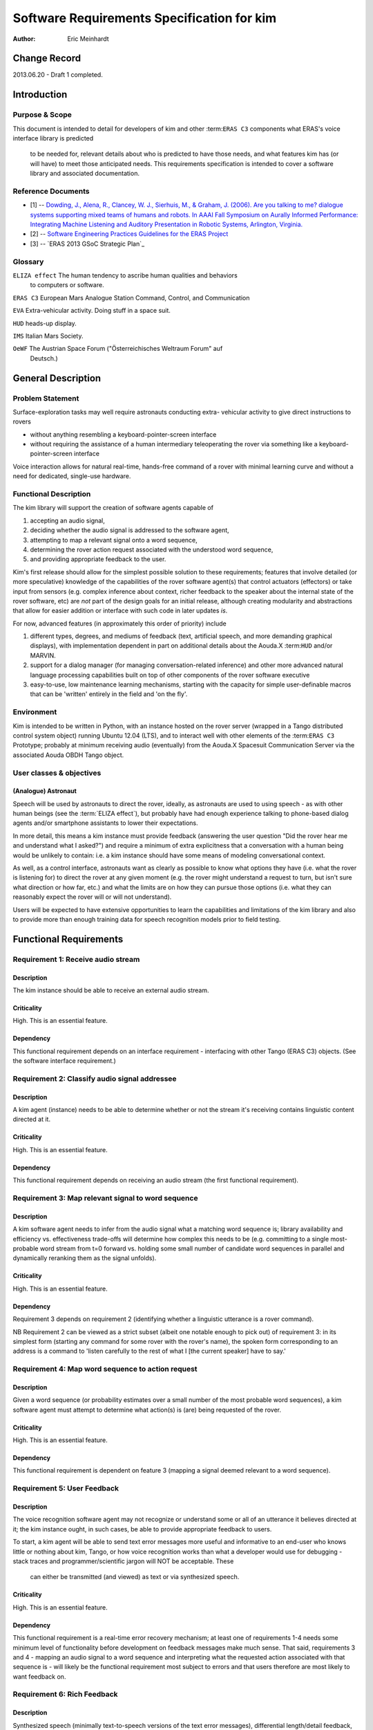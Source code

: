 =========================================================
Software Requirements Specification for kim
=========================================================

:Author: Eric Meinhardt

Change Record
=============

2013.06.20 - Draft 1 completed.

Introduction
============

Purpose & Scope
---------------

This document is intended to detail for developers of kim and other
:term:``ERAS C3`` components what ERAS's voice interface library is predicted
    to be needed for, relevant details about who is predicted to have those
    needs, and what features kim has (or will have) to meet those anticipated
    needs. This requirements specification is intended to cover a software
    library and associated documentation.

Reference Documents
-------------------

- [1]  -- `Dowding, J., Alena, R., Clancey, W. J., Sierhuis, M., & Graham, J.
  (2006). Are you talking to me? dialogue systems supporting mixed teams of
  humans and robots. In AAAI Fall Symposium on Aurally Informed Performance:
  Integrating Machine Listening and Auditory Presentation in Robotic Systems,
  Arlington, Virginia.`_
- [2] -- `Software Engineering Practices Guidelines for the ERAS Project`_
- [3] -- `ERAS 2013 GSoC Strategic Plan`_

.. _`Dowding, J., Alena, R., Clancey, W. J., Sierhuis, M., & Graham, J.
  (2006). Are you talking to me? dialogue systems supporting mixed teams of
  humans and robots. In AAAI Fall Symposium on Aurally Informed Performance:
  Integrating Machine Listening and Auditory Presentation in Robotic Systems,
  Arlington, Virginia.`: <http://ti.arc.nasa.gov/m/pub-
  archive/archive/1240.pdf>
.. _`Software Engineering Practices Guidelines for the ERAS Project`:
.. <https://eras.readthedocs.org/en/latest/doc/guidelines.html> _`ERAS 2013
.. GSoC Strategic Plan`: <https://bitbucket.org/italianmarssociety/eras/wiki/G
.. oogle%20Summer%20of%20Code%202013>

Glossary
--------

.. To create a glossary use the following code (dedent it to make it work):

.. glossary::

``ELIZA effect`` The human tendency to ascribe human qualities and behaviors
  to computers or software.

``ERAS C3`` European Mars Analogue Station Command, Control, and Communication

``EVA`` Extra-vehicular activity. Doing stuff in a space suit.

``HUD`` heads-up display.

``IMS`` Italian Mars Society.

``OeWF`` The Austrian Space Forum ("Österreichisches Weltraum Forum" auf
  Deutsch.)

.. Use the main :ref:`glossary` for general terms, and :term:`Term` to link
   to the glossary entries.

General Description
===================

Problem Statement
-----------------

Surface-exploration tasks may well require astronauts conducting extra-
vehicular activity to give direct instructions to rovers

* without anything resembling a keyboard-pointer-screen interface
* without requiring the assistance of a human intermediary teleoperating the
  rover via something like a keyboard-pointer-screen interface

Voice interaction allows for natural real-time, hands-free command of a rover
with minimal learning curve and without a need for dedicated, single-use
hardware.

Functional Description
----------------------

The kim library will support the creation of software agents capable of

#. accepting an audio signal,
#. deciding whether the audio signal is addressed to the software agent,
#. attempting to map a relevant signal onto a word sequence,
#. determining the rover action request associated with the understood word
   sequence,
#. and providing appropriate feedback to the user.

Kim's first release should allow for the simplest possible solution to these
requirements; features that involve detailed (or more speculative) knowledge
of the capabilities of the rover software agent(s) that control actuators
(effectors) or take input from sensors (e.g. complex inference about context,
richer feedback to the speaker about the internal state of the rover software,
etc) are *not* part of the design goals for an initial release, although
creating modularity and abstractions that allow for easier addition or
interface with such code in later updates *is*.

For now, advanced features (in approximately this order of priority) include

#. different types, degrees, and mediums of feedback (text, artificial speech,
   and more demanding graphical displays), with implementation dependent in
   part on additional details about the Aouda.X :term:``HUD`` and/or MARVIN.
#. support for a dialog manager (for managing conversation-related inference)
   and other more advanced natural language processing capabilities built on
   top of other components of the rover software executive
#. easy-to-use, low maintenance learning mechanisms, starting with the
   capacity for simple user-definable macros that can be 'written' entirely in
   the field and 'on the fly'.

Environment
-----------

Kim is intended to be written in Python, with an instance hosted on the rover
server (wrapped in a Tango distributed control system object) running Ubuntu
12.04 (LTS), and to interact well with other elements of the :term:``ERAS C3``
Prototype; probably at minimum receiving audio (eventually) from the Aouda.X
Spacesuit Communication Server via the associated Aouda OBDH Tango object.

User classes & objectives
-------------------------
(Analogue) Astronaut
~~~~~~~~~~~~~~~~~~~~
Speech will be used by astronauts to direct the rover, ideally, as astronauts
are used to using speech - as with other human beings (see the :term:`ELIZA
effect`), but probably have had enough experience talking to phone-based
dialog agents and/or smartphone assistants to lower their expectations.

In more detail, this means a kim instance must provide feedback (answering the
user question "Did the rover hear me and understand what I asked?") and
require a minimum of extra explicitness that a conversation with a human being
would be unlikely to contain: i.e. a kim instance should have some means of
modeling conversational context.

As well, as a control interface, astronauts want as clearly as possible to
know what options they have (i.e. what the rover is listening for) to direct
the rover at any given moment (e.g. the rover might understand a request to
turn, but isn't sure what direction or how far, etc.) and what the limits are
on how they can pursue those options (i.e. what they can reasonably expect the
rover will or will not understand).

Users will be expected to have extensive opportunities to learn the
capabilities and limitations of the kim library and also to provide more than
enough training data for speech recognition models prior to field testing.

Functional Requirements
=======================

Requirement 1: Receive audio stream
-----------------------------------
Description
~~~~~~~~~~~
The kim instance should be able to receive an external audio stream.

Criticality
~~~~~~~~~~~
High. This is an essential feature.

Dependency
~~~~~~~~~~
This functional requirement depends on an interface requirement - interfacing
with other Tango (ERAS C3) objects. (See the software interface requirement.)

Requirement 2: Classify audio signal addressee
----------------------------------------------
Description
~~~~~~~~~~~
A kim agent (instance) needs to be able to determine whether or not the stream
it's receiving contains linguistic content directed at it.

Criticality
~~~~~~~~~~~
High. This is an essential feature.

Dependency
~~~~~~~~~~
This functional requirement depends on receiving an audio stream (the first
functional requirement).

Requirement 3: Map relevant signal to word sequence
---------------------------------------------------
Description
~~~~~~~~~~~
A kim software agent needs to infer from the audio signal what a matching word
sequence is; library availability and efficiency vs. effectiveness trade-offs
will determine how complex this needs to be (e.g. committing to a single most-
probable word stream from t=0 forward vs. holding some small number of
candidate word sequences in parallel and dynamically reranking them as the
signal unfolds).

Criticality
~~~~~~~~~~~
High. This is an essential feature.

Dependency
~~~~~~~~~~
Requirement 3 depends on requirement 2 (identifying whether a linguistic
utterance is a rover command).

NB Requirement 2 can be viewed as a strict subset (albeit one notable enough
to pick out) of requirement 3: in its simplest form (starting any command for
some rover with the rover's name), the spoken form corresponding to an address
is a command to 'listen carefully to the rest of what I [the current speaker]
have to say.'

Requirement 4: Map word sequence to action request
--------------------------------------------------
Description
~~~~~~~~~~~
Given a word sequence (or probability estimates over a small number of the
most probable word sequences), a kim software agent must attempt to determine
what action(s) is (are) being requested of the rover.

Criticality
~~~~~~~~~~~
High. This is an essential feature.

Dependency
~~~~~~~~~~
This functional requirement is dependent on feature 3 (mapping a signal deemed
relevant to a word sequence).

Requirement 5: User Feedback
----------------------------
Description
~~~~~~~~~~~
The voice recognition software agent may not recognize or understand some or
all of an utterance it believes directed at it; the kim instance ought, in
such cases, be able to provide appropriate feedback to users.

To start, a kim agent will be able to send text error messages more useful and
informative to an end-user who knows little or nothing about kim, Tango, or
how voice recognition works than what a developer would use for debugging
- stack traces and programmer/scientific jargon will NOT be acceptable. These
  can either be transmitted (and viewed) as text or via synthesized speech.

Criticality
~~~~~~~~~~~
High. This is an essential feature.

Dependency
~~~~~~~~~~
This functional requirement is a real-time error recovery mechanism; at least
one of requirements 1-4 needs some minimum level of functionality before
development on feedback messages make much sense. That said, requirements 3
and 4 - mapping an audio signal to a word sequence and interpreting what the
requested action associated with that sequence is - will likely be the
functional requirement most subject to errors and that users therefore are
most likely to want feedback on.

Requirement 6: Rich Feedback
----------------------------
Description
~~~~~~~~~~~
Synthesized speech (minimally text-to-speech versions of the text error
messages), differential length/detail feedback, context-based-inference, and
non-verbal graphical feedback are variations in feedback that will allow an
astronaut to more easily able to understand why kim (or the rover) is not
understanding or complying with the astronaut's request and what they can do
to change this, as circumstances allow.

Criticality
~~~~~~~~~~~
Medium. Graceful recovery from failure will be important in avoiding
frustration on the part of users in the face of brittle technology.

Dependency
~~~~~~~~~~
This functional requirement is dependent on requirement 5 and the software
interface requirements.

Requirement 7: Enhanced Natural Language Processing & Understanding
-------------------------------------------------------------------
Description
~~~~~~~~~~~
The minimal specifications don't make use of any particularly complex natural
language technologies other than speech recognition (knowledge of a language's
phonetics and phonology); syntax is represented in a very simple,
impoverished, and inflexible form; 'conversation' is also a rather lop-sided
affair. A detailed and robust rover executive with an explicit ontology of
objects in the world, model of self and speakers, and more detailed grammar
(of the language in question, of the speech patterns of the astronauts
actually on the mission) would allow for a more natural interface with less of
a learning curve; astronauts would likely spend less time worrying about how
much they need to adjust their answers for the primitiveness of the rover and
what the recognized types and sequences of magic words are to make it do their
bidding.

Specifically, a part of speech tagger, proper name identification/named
entity-extraction, more complex syntactic and semantic parsers, and a dialog
manager, with the latter interfacing with a planning agent (and its associated
formal framework) are starting areas for growth. In particular, investing time
in developing a dialog manager (or the prerequisites thereof) may be the
single most worthwhile investment for additional functionality in the voice
interface, permitting more less code to do more work (instead of explicitly
and duplicatively hand-coding the edge-cases - e.g. error recovery
- for each type of task).

Criticality
~~~~~~~~~~~
Low/Medium.

Criticality depends in part on testing; if a simpler system is good enough for
intended uses, adding more complicated natural language processing components
may end up at worst compromising performance (NLP/NLU is CPU-intensive and
might be a bottleneck in voice command process), easy learning/training curve
(the system may take a long time to learn enough data from users to function
correctly where a simpler system may work well-enough 'out of the box'), and
of course add to the tasks of software development and maintenance.

Dependency
~~~~~~~~~~~
This functional requirement necessitates functional requirements 1-5, at
minimum, and potentially at least further knowledge of planned aspects of the
rover software executive.

Requirement 8: Learning mechanisms
----------------------------------
Description
~~~~~~~~~~~
After initial testing of each feature and use-case scenario, bottlenecks in
functionality (at least earlier in the data-flow, given the nature of
compounding errors and dependencies among functional requirements 1-5) should
become identifiable; the ability to learn from each episode of each feature
use and thereby both improve a kim instance's statistical models of speech,
language, and understanding as well as to add new 'vocabulary' items ("voice
macros") could be an important means of minimizing astronaut frustration and
effort while maximizing an astronaut's ability to direct a rover as they
please.

Specific areas of improvement are below:

* speech models
    * speaker-specific supervised training (having a user read aloud from a
      set of known texts) is normal for some speech recognition models;
      whether those used by models available in the open-source speech
      recognition libraries likely to be used are such speech recognition
      models is unknown at the time of writing; in any case, such training
      does not take very long for substantial gains in accuracy to be
      realized.
    * language models (if more than one working language will be used). NB
      that language variety models (simplistically, "dialect") are *probably*
      not worth pursuing unless there are large numbers of people in testing
      or use that fall into language variety clusters.
* classifying speech as rover-directed or not
* grammar extensions - more general, flexible models of language will permit
  astronauts to interact more naturally, rather than trying to remember the
  hyperspecific, stilted forms that the rover recognizes.
* vocabulary - astronauts will be able to add new atomic items (e.g. location
  names) to a kim agent's knowledgebase and more complex procedures (e.g. let
  the sequence of actions a, b, and then c be called 'X') composed of simpler
  actions each associated with a voice command.

Criticality
~~~~~~~~~~~
Medium/low; depends on how well or poorly the other features function and how
important extension of the grammar and/or vocabulary seem like they would be
in testing more primitive versions.

Dependency
~~~~~~~~~~~
Low/medium. This feature could plausibly be examined and worked on as each of
feature requirements 1-5, 6, and 7 are completed, although some analysis will
require the first five to be done.

Interface Requirements
======================

User Interfaces
---------------

The user is assumed to have a microphone and at least speakers; a visual
interface capable of displaying at least text is presumed but not required at
this point.

Software Interfaces
-------------------
The Tango object representing the server hosting the kim instance should have
access to appropriate (currently not well defined) Tango objects related to
the rover and a flexible number of slots for Tango objects (Aouda OBDH
classes) associated with Aouda.X Spacesuit Communication Servers (assuming
each suit has one such object associated with it).

Externally, a kim instance Tango object should have exposed methods for the
rover planner/executive to call for the purpose of deciding what feedback to
send to the user.

Performance Requirements
========================

Lag-to-Feedback (s)
-------------------
Time from end of speaker utterance to onset of voice agent feedback
transmission. A user ought to receive some feedback within no more than a few
seconds for particularly complex commands or noisy input; feedback time for
basic, short commands in typical conditions ought to be less than that.
Testing will firm up whether these performance times are too generous or
stringent.

Word recognition error rate on actual rover-directed speech (%)
---------------------------------------------------------------
A reasonable goal, based on consultation of a review of early/mid-2000s NASA
technology and field tests ([1]), is for around ~6.5% of actual rover-directed
words to be incorrectly recognized. A possible catch here is that the
:term:``IMS``/:term:``OeWF`` volunteers may have varying types and degrees of
accents.

False accept rate (attending to non-rover-directed speech)
----------------------------------------------------------
'False accepts' occur when a rover voice agent misclassifies an utterance as a
request directed at it. A reasonable goal based on consultation of [1] is for
<10% of all utterances to be incorrectly classified by the rover voice agent
as directed at the rover.

An easy fix for this to start with is a prefix-keyword (think Star Trek's
"Computer, ..." - prefixing every command with the name of the rover);
depending on how annoying this is, a separate classifier can be trained later
to classify incoming utterances.

False reject rate (ignoring rover-directed speech)
--------------------------------------------------
'False rejects' occur when a rover voice agent misclassifies an utterance as
NOT directed at it. A reasonable goal based on consultation of [1] is for <10%
of all utterances to be incorrectly classified by the intended rover voice
agent as directed to someone else.

Development and Test Factors
============================

Standards Compliance
--------------------

All code will adhere to the guidelines outlined in the ERAS `Software
Engineering Practices Guidelines
<http://eras.readthedocs.org/en/latest/doc/guidelines.html/>`_

In addition, a kim instance ought to be able to support receiving audio in a
number of well-supported, non-proprietary audio formats - WAV, AAC, Ogg
vorbis.

Software validation and verification
------------------------------------

The kim library code will be unit-tested, behaviorally tested by cases, using
speech recorded on inexpensive consumer-model laptop microphones, possibly
tested in simulation (provided a simulation exists at some point), and later
field-tested by :term:``IMS``/:term:``OeWF`` volunteers.

Planning
--------

The minimum schedule can be found in [3]. Voice library-salient minimum
milestones are below.

* June 27: First Draft of Design Study finished. Coding begins, moving through
  use cases with repository updates at least every two weeks.
* July 29: Design Study Review completed: Design Study doc frozen on
  repository, server prototype up and running in Tango.
* Aug 2: Mid-term evaluation.
* Aug 15: "GSoC on Mars" paper and presentation for 2013 Mars Society
  convention in Boulder ready.
* Sep 16: Final server version up and running, all validation tests OK with
  satisfactory coverage.
* Sep 23: User/Maintenance Manual frozen.
* Sep 27: Final evaluation.
* Oct 2013: Project integration on Bergamo C3 prototype.
* Within 2013?: Field testing with :term:``OeWF``.


The preferred schedule, intended to provide some slack for unanticipated
difficulties, is below.


Use-Case Models
===============

Use Case: Important features common to all use cases
----------------------------------------------------
Actors
~~~~~~
One or more astronauts/:term:``IMS`` or :term:``OeWF`` volunteers conducting
(mock) :term:``EVA`` and using rovers to assist them.

Contextual Goals
~~~~~~~~~~~~~~~~
Direct the operation of the rover using naturalistic voice commands.

Priority
--------
Critical.

Preconditions
-------------
The astronaut(s) need(s) a functioning connection from their microphone(s) to
the rover's voice interface agent - something like a common radio channel.

Course
------------
1. Audio is transmitted from the astronaut(s) to the server hosting the voice
   interface agent.
2. Language in the audio is classified as rover-directed or not.
3. Rover-directed speech is mapped onto words (the mapping mechanism is
   deliberately underspecified)
4. The kim instance decides what to do with the utterance and therefore what
   kind of feedback to give the user:

   1. Utterances the kim instance is confident it understood:

       1. The utterance is mapped onto an action request.
       2. The action request gets passed on to the rover executive (planning
          agent).
       3. The rover executive then passes on to the kim instance whether the
          request will be executed, if there's a conflict and the kim instance
          should ask for confirmation/clarification, or if the request cannot
          be completed.
       4. Whatever action the rover planning agent takes, the kim instance
          then decides appropriate feedback to pass onto the user.

            * If the request will be straightforwardly granted, a short
              restatement including parameters (e.g. distance to move or
              rotate, destination) will be forwarded by the kim instance to
              the astronauts on :term:``EVA``.
                * Alternately, to cut down on useless chatter, if there is
                  some kind of :term:``HUD`` indicator of what each rover on
                  :term:``EVA`` is doing (i.e. a short status summary),
                      updating this could be a better alternative than
                      :term:``HUD`` text or synthesized speech.
            * If there's a conflict, the kim instance should pass on a message
              (via text-in-:term:``HUD`` or via synthesized speech) as to what
              conflicts with the request (e.g. "CONFLICT: Travel to <name-of-
              requested- destination> conflicts with existing goal <goal
              id/description>.") and ask for confirmation of the request (e.g.
              "CONFIRM?: Travel to <destination-name>.")
            * If the request cannot be complied with (due to precondition
              violation distinct from a goal conflict), the kim agent should
              pass along a message explaining as much: "REQUEST DENIED:
              <explanation - precondition xyz violated.>"
            * If the request was only partially understood or understood with
              confidence less than a to-be-experimentally-determined
              threshold, then the kim instance should request clarification of
              the remaining parameters while clarifying what it already
              understands. For example, "Travel where?" "Move forward how
              far?" "Track what?" "Follow who?"

   2. Utterances the kim instance is NOT confident it understood:
       1. The kim instance requests clarification a limited number of times:

            * successful clarification puts the kim instance back at 4.1
              above.
            * before returning to a state where it waits for a new command or
              until the user decides to break the clarification dialog loop
              (e.g. via "No more questions.", "Start over.", "Shut up.")


Postconditions
--------------
The rover passes on the request as understood to the rover's planning agent,
waits for feedback from the planning agent, and passes it along to the user.

Notes
-----
Note that none of the trigger utterance example lists are intended to be
exhaustive.

Use Case: Directing rover movement
==================================
Priority
--------
Critical

Preconditions
-------------
The rover must be capable of the requested movement and the requested movement
should not conflict with other current or near-future goals.

Examples of naturalistic and realistic trigger utterances
---------------------------------------------------------

Examples of less definite duration, goal directed instructions
~~~~~~~~~~~~~~~~~~~~~~~~~~~~~~~~~~~~~~~~~~~~~~~~~~~~~~~~~~~~~~
* “<Head/go> (back) to(wards) <named-landmark, the-habitat, the-next-waypoint,
  astronaut’s-name, other-rover’s-name>.”
* “Come here.”
* “Follow me (closely, exactly).”

Notably, the grammar template for this sort of command consists of some
movement word, a target phrase (possibly including prepositions or adverbs),
and optional arguments indicating the manner in which the rover should pursue
movement towards the target.

Examples of definite, direct instructions
~~~~~~~~~~~~~~~~~~~~~~~~~~~~~~~~~~~~~~~~~~~~~~
* "Rotate <left, right> <# degrees>."
* "Go <forward, backward> <a certain number of meters or centimeters>."
* "Don't move."
* "Stop."
* "Halt."

Postconditions
--------------
An appropriate movement request is made to the rover planner and appropriate
feedback reaches the user.

Use Case: Image recording
=========================
Actors
------
Human user making an action request, rover voice interaction agent, and
(potentially) a target.

Priority
--------
Normal

Preconditions
-------------
The webcam must be operational and the requested use of it should not conflict
with other current or future goals.

Examples of realistic, naturalistic trigger utterances
------------------------------------------------------
(NB that almost all of these are of a goal-directed nature.)
* “<Watch/Record> <named-entity> (for-some-duration)."
* “Take a <photo, panorama, video, capture> of <named-entity> (and label it
  <name for photo/data capture>).”
* "End/Stop recording."
* "Delete the last <capture/image/recording>."

Postconditions
--------------
An appropriate webcam action request is passed on the planner and feedback
forwarded to the astronauts.

Use Case: Report details on rover state
=======================================

Actors
------
(Analogue) astronaut.

Priority
--------
Low.

Preconditions
-------------
The voice interface must be operational and able to get a response from the
rover executive.

Examples of trigger utterances
------------------------------
"What's your current status, <rover name>?" "Run <name of diagnostic
routine>." "What's the status of your <webcam, other rover-software-or-
hardware- component>?"

Notes
-----
Anything more than a short list of simple requests is going to start
approaching menu-navigation - operating something like a console, all by
voice. The scope and feasability of this is only determinable via testing (in
simulation or otherwise) - what would astronauts do to diagnose or repair a
rover if one too heavy to drag back to safety breaks in the field?

Postconditions
--------------
A more or less detailed message of what is or isn't OK with the requested item
is sent via text to the astronaut's :term:``HUD`` or via voice-synthesis to
the current common voice channel.

Notes
=====

.. notes can be handled automatically by Sphinx

